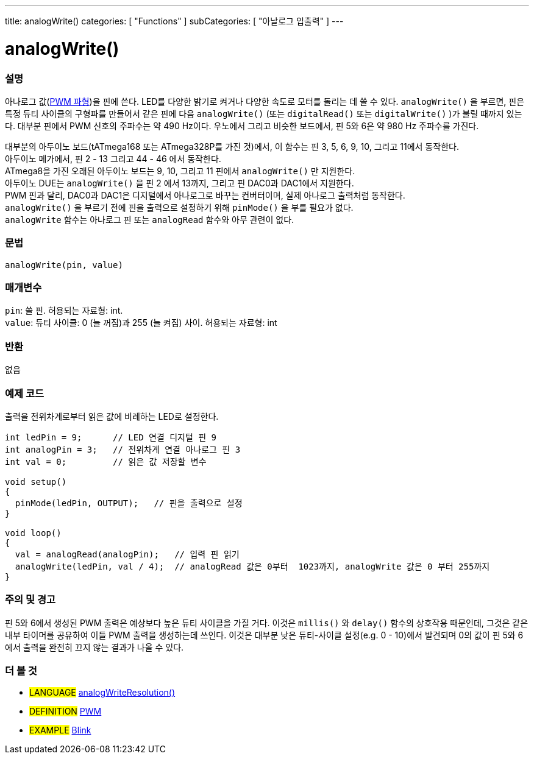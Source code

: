 ---
title: analogWrite()
categories: [ "Functions" ]
subCategories: [ "아날로그 입출력" ]
---

= analogWrite()

// OVERVIEW SECTION STARTS
[#overview]
--

[float]
=== 설명
아나로그 값(http://arduino.cc/en/Tutorial/PWM[PWM 파형])을 핀에 쓴다.
LED를 다양한 밝기로 켜거나 다양한 속도로 모터를 돌리는 데 쓸 수 있다.
 `analogWrite()` 을 부르면, 핀은 특정 듀티 사이클의 구형파를 만들어서 
같은 핀에 다음 `analogWrite()` (또는 `digitalRead()` 또는 `digitalWrite()` )가 불릴 때까지 있는다.
대부분 핀에서 PWM 신호의 주파수는 약 490 Hz이다.
우노에서 그리고 비슷한 보드에서, 핀 5와 6은 약 980 Hz 주파수를 가진다.
[%hardbreaks]
대부분의 아두이노 보드(tATmega168 또는 ATmega328P를 가진 것)에서, 이 함수는 핀 3, 5, 6, 9, 10, 그리고 11에서 동작한다.
아두이노 메가에서, 핀 2 - 13 그리고 44 - 46 에서 동작한다.
ATmega8을 가진 오래된 아두이노 보드는 9, 10, 그리고 11 핀에서 `analogWrite()` 만 지원한다.
아두이노 DUE는 `analogWrite()` 을 핀 2 에서 13까지, 그리고 핀 DAC0과 DAC1에서 지원한다.
PWM 핀과 달리, DAC0과 DAC1은 디지털에서 아나로그로 바꾸는 컨버터이며, 실제 아나로그 출력처럼 동작한다.
`analogWrite()` 을 부르기 전에 핀을 출력으로 설정하기 위해 `pinMode()` 을 부를 필요가 없다.
`analogWrite` 함수는 아나로그 핀 또는 `analogRead` 함수와 아무 관련이 없다.
[%hardbreaks]

[float]
=== 문법
`analogWrite(pin, value)`

[float]
=== 매개변수
`pin`: 쓸 핀. 허용되는 자료형: int. +
`value`: 듀티 사이클: 0 (늘 꺼짐)과 255 (늘 켜짐) 사이. 허용되는 자료형: int

[float]
=== 반환
없음

--
// OVERVIEW SECTION ENDS

// HOW TO USE SECTION STARTS
[#howtouse]
--

[float]
=== 예제 코드
출력을 전위차계로부터 읽은 값에 비례하는 LED로 설정한다.

[source,arduino]
----
int ledPin = 9;      // LED 연결 디지털 핀 9
int analogPin = 3;   // 전위차계 연결 아나로그 핀 3
int val = 0;         // 읽은 값 저장할 변수

void setup()
{
  pinMode(ledPin, OUTPUT);   // 핀을 출력으로 설정
}

void loop()
{
  val = analogRead(analogPin);   // 입력 핀 읽기
  analogWrite(ledPin, val / 4);  // analogRead 값은 0부터  1023까지, analogWrite 값은 0 부터 255까지
}
----
[%hardbreaks]


[float]
=== 주의 및 경고
핀 5와 6에서 생성된 PWM 출력은 예상보다 높은 듀티 사이클을 가질 거다.
이것은 `millis()` 와 `delay()` 함수의 상호작용 때문인데, 그것은 같은 내부 타이머를 공유하여 이들 PWM 출력을 생성하는데 쓰인다.
이것은 대부분 낮은 듀티-사이클 설정(e.g. 0 - 10)에서 발견되며 0의 값이 핀 5와 6에서 출력을 완전히 끄지 않는 결과가 나올 수 있다.

--
// HOW TO USE SECTION ENDS


// SEE ALSO SECTION
[#see_also]
--

[float]
=== 더 볼 것

[role="language"]
* #LANGUAGE# link:../../zero-due-mkr-family/analogwriteresolution[analogWriteResolution()]

[role="definition"]
* #DEFINITION# http://arduino.cc/en/Tutorial/PWM[PWM^]

[role="example"]
* #EXAMPLE# http://arduino.cc/en/Tutorial/Blink[Blink^]

--
// SEE ALSO SECTION ENDS

